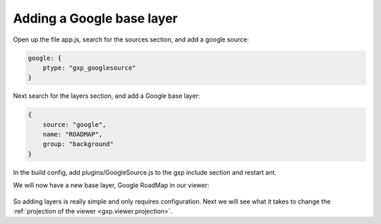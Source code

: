 .. _gxp.viewer.googlelayer:

Adding a Google base layer
==========================
Open up the file app.js, search for the sources section, and add a google source:

.. code-block:: javascript

    google: {
        ptype: "gxp_googlesource"
    }

Next search for the layers section, and add a Google base layer:

.. code-block:: javascript

    {
        source: "google",
        name: "ROADMAP",
        group: "background"
    }

In the build config, add plugins/GoogleSource.js to the gxp include section and restart ant.

We will now have a new base layer, Google RoadMap in our viewer:

  .. figure:: gxp-img11.png
     :align: center
     :width: 1000px

So adding layers is really simple and only requires configuration. Next we will see what it takes to change the :ref:`projection of the viewer <gxp.viewer.projection>`.
